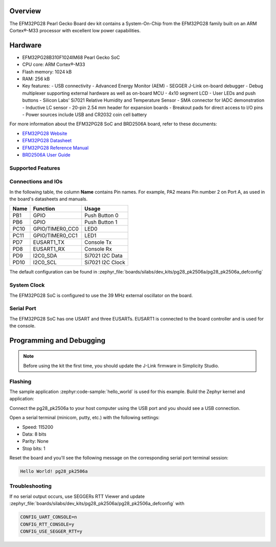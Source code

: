 .. zephyr:board:: pg28_pk2506a

Overview
********

The EFM32PG28 Pearl Gecko Board dev kit contains
a System-On-Chip from the EFM32PG28 family built on an
ARM Cortex®-M33 processor with excellent low power capabilities.

Hardware
********

- EFM32PG28B310F1024IM68 Pearl Gecko SoC
- CPU core: ARM Cortex®-M33
- Flash memory: 1024 kB
- RAM: 256 kB
- Key features:
  - USB connectivity
  - Advanced Energy Monitor (AEM)
  - SEGGER J-Link on-board debugger
  - Debug multiplexer supporting external hardware as well as on-board MCU
  - 4x10 segment LCD
  - User LEDs and push buttons
  - Silicon Labs' Si7021 Relative Humidity and Temperature Sensor
  - SMA connector for IADC demonstration
  - Inductive LC sensor
  - 20-pin 2.54 mm header for expansion boards
  - Breakout pads for direct access to I/O pins
  - Power sources include USB and CR2032 coin cell battery

For more information about the EFM32PG28 SoC and BRD2506A board, refer to these
documents:

- `EFM32PG28 Website`_
- `EFM32PG28 Datasheet`_
- `EFM32PG28 Reference Manual`_
- `BRD2506A User Guide`_

Supported Features
==================

.. zephyr:board-supported-hw::

Connections and IOs
===================

In the following table, the column **Name** contains Pin names. For example, PA2
means Pin number 2 on Port A, as used in the board's datasheets and manuals.

+------+-----------------+---------------------+
| Name | Function        | Usage               |
+======+=================+=====================+
| PB1  | GPIO            | Push Button 0       |
+------+-----------------+---------------------+
| PB6  | GPIO            | Push Button 1       |
+------+-----------------+---------------------+
| PC10 | GPIO/TIMER0_CC0 | LED0                |
+------+-----------------+---------------------+
| PC11 | GPIO/TIMER0_CC1 | LED1                |
+------+-----------------+---------------------+
| PD7  | EUSART1_TX      | Console Tx          |
+------+-----------------+---------------------+
| PD8  | EUSART1_RX      | Console Rx          |
+------+-----------------+---------------------+
| PD9  | I2C0_SDA        | Si7021 I2C Data     |
+------+-----------------+---------------------+
| PD10 | I2C0_SCL        | Si7021 I2C Clock    |
+------+-----------------+---------------------+

The default configuration can be found in
:zephyr_file:`boards/silabs/dev_kits/pg28_pk2506a/pg28_pk2506a_defconfig`

System Clock
============

The EFM32PG28 SoC is configured to use the 39 MHz external oscillator on the
board.

Serial Port
===========

The EFM32PG28 SoC has one USART and three EUSARTs.
EUSART1 is connected to the board controller and is used for the console.

Programming and Debugging
*************************

.. zephyr:board-supported-runners::

.. note::
   Before using the kit the first time, you should update the J-Link firmware
   in Simplicity Studio.

Flashing
========

The sample application :zephyr:code-sample:`hello_world` is used for this example.
Build the Zephyr kernel and application:

.. zephyr-app-commands::
   :zephyr-app: samples/hello_world
   :board: pg28_pk2506a
   :goals: build

Connect the pg28_pk2506a to your host computer using the USB port and you
should see a USB connection.

Open a serial terminal (minicom, putty, etc.) with the following settings:

- Speed: 115200
- Data: 8 bits
- Parity: None
- Stop bits: 1

Reset the board and you'll see the following message on the corresponding serial port
terminal session:

.. code-block:: console

   Hello World! pg28_pk2506a

Troubleshooting
===============
If no serial output occurs, use SEGGERs RTT Viewer and update :zephyr_file:`boards/silabs/dev_kits/pg28_pk2506a/pg28_pk2506a_defconfig` with

.. code-block:: console

   CONFIG_UART_CONSOLE=n
   CONFIG_RTT_CONSOLE=y
   CONFIG_USE_SEGGER_RTT=y

.. _EFM32PG28 Website:
   https://www.silabs.com/mcu/32-bit-microcontrollers/efm32pg28-series-2#

.. _EFM32PG28 Datasheet:
   https://www.silabs.com/documents/public/data-sheets/efm32pg28-datasheet.pdf

.. _EFM32PG28 Reference Manual:
   https://www.silabs.com/documents/public/reference-manuals/efm32pg28-rm.pdf

.. _BRD2506A User Guide:
   https://www.silabs.com/documents/public/user-guides/ug545-efm32pg28-brd2506a-user-guide.pdf
